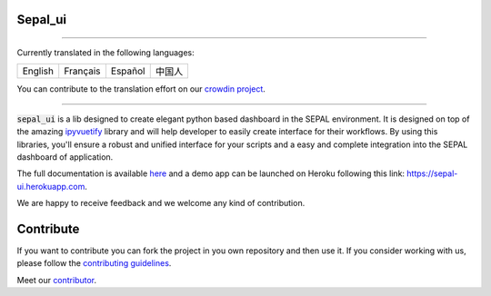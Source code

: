 .. image:: https://raw.githubusercontent.com/openforis/sepal-doc/master/docs/source/_images/sepal_header.png

Sepal_ui
--------

.. image:: https://img.shields.io/badge/License-MIT-yellow.svg
    :target: https://opensource.org/licenses/MIT
    :alt: License: MIT
    
.. image:: https://zenodo.org/badge/DOI/10.5281/zenodo.6467835.svg
   :target: https://doi.org/10.5281/zenodo.6467835
   :alt: Citation

.. image:: https://badge.fury.io/py/sepal-ui.svg
    :target: https://badge.fury.io/py/sepal-ui
    :alt: PyPI version
    
.. image:: https://img.shields.io/pypi/dm/sepal-ui?color=307CC2&logo=python&logoColor=gainsboro  
    :target: https://pypi.org/project/sepal-ui/
    :alt: PyPI - Downloads
    
.. image:: https://img.shields.io/pypi/pyversions/sepal-ui
   :target: https://pypi.org/project/sepal-ui/
   :alt: supported Python version

.. image:: https://github.com/12rambau/sepal_ui/actions/workflows/unit.yml/badge.svg
    :target: https://github.com/12rambau/sepal_ui/actions/workflows/unit.yml
    :alt: build

.. image:: https://api.codeclimate.com/v1/badges/861f09002bb9d75b6ea5/maintainability
    :target: https://codeclimate.com/github/12rambau/sepal_ui/maintainability
    :alt: Maintainability

.. image:: https://codecov.io/gh/12rambau/sepal_ui/branch/master/graph/badge.svg?token=YZ3mVcuaCq
    :target: https://codecov.io/gh/12rambau/sepal_ui
    :alt: Test Coverage
    
.. image:: https://readthedocs.org/projects/sepal-ui/badge/?version=latest
    :target: https://sepal-ui.readthedocs.io/en/latest/?badge=latest
    :alt: Documentation Status
    
.. image:: https://img.shields.io/badge/code%20style-black-000000.svg
   :target: https://github.com/psf/black
   :alt: Black badge
   
.. image:: https://img.shields.io/badge/Conventional%20Commits-1.0.0-yellow.svg
   :target: https://conventionalcommits.org
   :alt: conventional commit
   
.. image:: https://badges.crowdin.net/sepal-ui/localized.svg
   :target: https://crowdin.com/project/sepal-ui
   :alt: Crowdin
   
--------------------------------------------------------------------------------

Currently translated in the following languages:

.. csv-table::

    English, Français, Español, 中国人

You can contribute to the translation effort on our `crowdin project <https://crowdin.com/project/sepal-ui>`__.

--------------------------------------------------------------------------------

:code:`sepal_ui` is a lib designed to create elegant python based dashboard in the SEPAL environment. It is designed on top of the amazing `ipyvuetify <https://ipyvuetify.readthedocs.io/en/latest/introduction.html>`_ library and will help developer to easily create interface for their workflows. 
By using this libraries, you'll ensure a robust and unified interface for your scripts and a easy and complete integration into the SEPAL dashboard of application.

The full documentation is available `here <https://sepal-ui.readthedocs.io/en/latest/>`__ and a demo app can be launched on Heroku following this link: `<https://sepal-ui.herokuapp.com>`__.

We are happy to receive feedback and we welcome any kind of contribution.

.. image:: https://raw.githubusercontent.com/12rambau/sepal_ui/master/docs/source/_image/sepal_ui_screenshot.png

Contribute
----------

If you want to contribute you can fork the project in you own repository and then use it. 
If you consider working with us, please follow the `contributing guidelines <CONTRIBUTING.rst>`__. 

Meet our `contributor <AUTHORS.rst>`__. 

